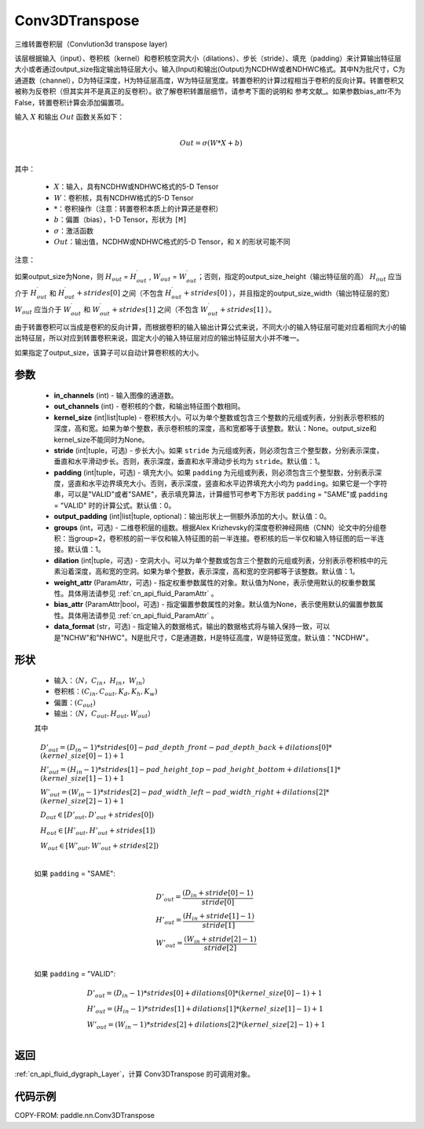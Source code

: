 .. _cn_api_paddle_nn_Conv3DTranspose:

Conv3DTranspose
-------------------------------

.. py:class:: paddle.nn.Conv3DTranspose(in_channels, out_channels, kernel_size, stride=1, padding=0, output_padding=0, groups=1, dilation=1, weight_attr=None, bias_attr=None, data_format="NCDHW")


三维转置卷积层（Convlution3d transpose layer)

该层根据输入（input）、卷积核（kernel）和卷积核空洞大小（dilations）、步长（stride）、填充（padding）来计算输出特征层大小或者通过output_size指定输出特征层大小。输入(Input)和输出(Output)为NCDHW或者NDHWC格式。其中N为批尺寸，C为通道数（channel），D为特征深度，H为特征层高度，W为特征层宽度。转置卷积的计算过程相当于卷积的反向计算。转置卷积又被称为反卷积（但其实并不是真正的反卷积）。欲了解卷积转置层细节，请参考下面的说明和 参考文献_。如果参数bias_attr不为False，转置卷积计算会添加偏置项。

.. _参考文献：https://www.matthewzeiler.com/mattzeiler/deconvolutionalnetworks.pdf

输入 :math:`X` 和输出 :math:`Out` 函数关系如下：

.. math::
                        \\Out=\sigma (W*X+b)\\

其中：

    -  :math:`X`：输入，具有NCDHW或NDHWC格式的5-D Tensor
    -  :math:`W`：卷积核，具有NCDHW格式的5-D Tensor
    -  :math:`*`：卷积操作（注意：转置卷积本质上的计算还是卷积）
    -  :math:`b`：偏置（bias），1-D Tensor，形状为 ``[M]``
    -  :math:`σ`：激活函数
    -  :math:`Out`：输出值，NCDHW或NDHWC格式的5-D Tensor，和 ``X`` 的形状可能不同


注意：

如果output_size为None，则 :math:`H_{out}` = :math:`H^\prime_{out}` , :math:`W_{out}` = :math:`W^\prime_{out}`；否则，指定的output_size_height（输出特征层的高） :math:`H_{out}` 应当介于 :math:`H^\prime_{out}` 和 :math:`H^\prime_{out} + strides[0]` 之间（不包含 :math:`H^\prime_{out} + strides[0]` ），并且指定的output_size_width（输出特征层的宽） :math:`W_{out}` 应当介于 :math:`W^\prime_{out}` 和 :math:`W^\prime_{out} + strides[1]` 之间（不包含 :math:`W^\prime_{out} + strides[1]` ）。

由于转置卷积可以当成是卷积的反向计算，而根据卷积的输入输出计算公式来说，不同大小的输入特征层可能对应着相同大小的输出特征层，所以对应到转置卷积来说，固定大小的输入特征层对应的输出特征层大小并不唯一。

如果指定了output_size，该算子可以自动计算卷积核的大小。

参数
::::::::::::

  - **in_channels** (int) - 输入图像的通道数。
  - **out_channels** (int) - 卷积核的个数，和输出特征图个数相同。
  - **kernel_size** (int|list|tuple) - 卷积核大小。可以为单个整数或包含三个整数的元组或列表，分别表示卷积核的深度，高和宽。如果为单个整数，表示卷积核的深度，高和宽都等于该整数。默认：None。output_size和kernel_size不能同时为None。
  - **stride** (int|tuple，可选) - 步长大小。如果 ``stride`` 为元组或列表，则必须包含三个整型数，分别表示深度，垂直和水平滑动步长。否则，表示深度，垂直和水平滑动步长均为 ``stride``。默认值：1。
  - **padding** (int|tuple，可选) - 填充大小。如果 ``padding`` 为元组或列表，则必须包含三个整型数，分别表示深度，竖直和水平边界填充大小。否则，表示深度，竖直和水平边界填充大小均为 ``padding``。如果它是一个字符串，可以是"VALID"或者"SAME"，表示填充算法，计算细节可参考下方形状 ``padding`` = "SAME"或  ``padding`` = "VALID" 时的计算公式。默认值：0。
  - **output_padding** (int|list|tuple, optional)：输出形状上一侧额外添加的大小。默认值：0。
  - **groups** (int，可选) - 二维卷积层的组数。根据Alex Krizhevsky的深度卷积神经网络（CNN）论文中的分组卷积：当group=2，卷积核的前一半仅和输入特征图的前一半连接。卷积核的后一半仅和输入特征图的后一半连接。默认值：1。
  - **dilation** (int|tuple，可选) - 空洞大小。可以为单个整数或包含三个整数的元组或列表，分别表示卷积核中的元素沿着深度，高和宽的空洞。如果为单个整数，表示深度，高和宽的空洞都等于该整数。默认值：1。
  - **weight_attr** (ParamAttr，可选) - 指定权重参数属性的对象。默认值为None，表示使用默认的权重参数属性。具体用法请参见 :ref:`cn_api_fluid_ParamAttr` 。
  - **bias_attr** (ParamAttr|bool，可选) - 指定偏置参数属性的对象。默认值为None，表示使用默认的偏置参数属性。具体用法请参见 :ref:`cn_api_fluid_ParamAttr` 。
  - **data_format** (str，可选) - 指定输入的数据格式，输出的数据格式将与输入保持一致，可以是"NCHW"和"NHWC"。N是批尺寸，C是通道数，H是特征高度，W是特征宽度。默认值："NCDHW"。

形状
::::::::::::

    - 输入：:math:`（N，C_{in}， H_{in}， W_{in}）`

    - 卷积核：:math:`(C_{in}, C_{out}, K_{d}, K_{h}, K_{w})`

    - 偏置：:math:`(C_{out})`

    - 输出：:math:`（N，C_{out}, H_{out}, W_{out}）`

    其中

    .. math::

        & D'_{out}=(D_{in}-1)*strides[0] - pad\_depth\_front - pad\_depth\_back + dilations[0]*(kernel\_size[0]-1)+1\\
        & H'_{out} = (H_{in}-1)*strides[1] - pad\_height\_top - pad\_height\_bottom + dilations[1]*(kernel\_size[1]-1)+1\\
        & W'_{out} = (W_{in}-1)*strides[2]- pad\_width\_left - pad\_width\_right + dilations[2]*(kernel\_size[2]-1)+1 \\
        & D_{out}\in[D'_{out},D'_{out} + strides[0])\\
        & H_{out}\in[H'_{out},H'_{out} + strides[1])\\
        & W_{out}\in[W'_{out},W'_{out} + strides[2])\\

    如果 ``padding`` = "SAME":

    .. math::
        & D'_{out} = \frac{(D_{in} + stride[0] - 1)}{stride[0]}\\
        & H'_{out} = \frac{(H_{in} + stride[1] - 1)}{stride[1]}\\
        & W'_{out} = \frac{(W_{in} + stride[2] - 1)}{stride[2]}\\

    如果 ``padding`` = "VALID":

    .. math::
        & D'_{out} = (D_{in}-1)*strides[0] + dilations[0]*(kernel\_size[0]-1)+1\\
        & H'_{out} = (H_{in}-1)*strides[1] + dilations[1]*(kernel\_size[1]-1)+1\\
        & W'_{out} = (W_{in}-1)*strides[2] + dilations[2]*(kernel\_size[2]-1)+1 \\

返回
::::::::::::

:ref:`cn_api_fluid_dygraph_Layer`，计算 Conv3DTranspose 的可调用对象。

代码示例
::::::::::::

COPY-FROM: paddle.nn.Conv3DTranspose